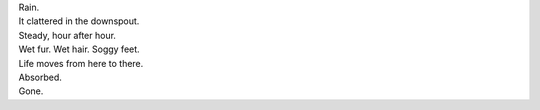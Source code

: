 .. title: Last Night
.. slug: last-night
.. date: 2014-10-14 21:37:35 UTC-05:00
.. tags: 
.. link: 
.. description: 
.. type: text


| Rain.
| It clattered in the downspout.
| Steady, hour after hour.
| Wet fur. Wet hair. Soggy feet.
| Life moves from here to there.
| Absorbed.
| Gone.

